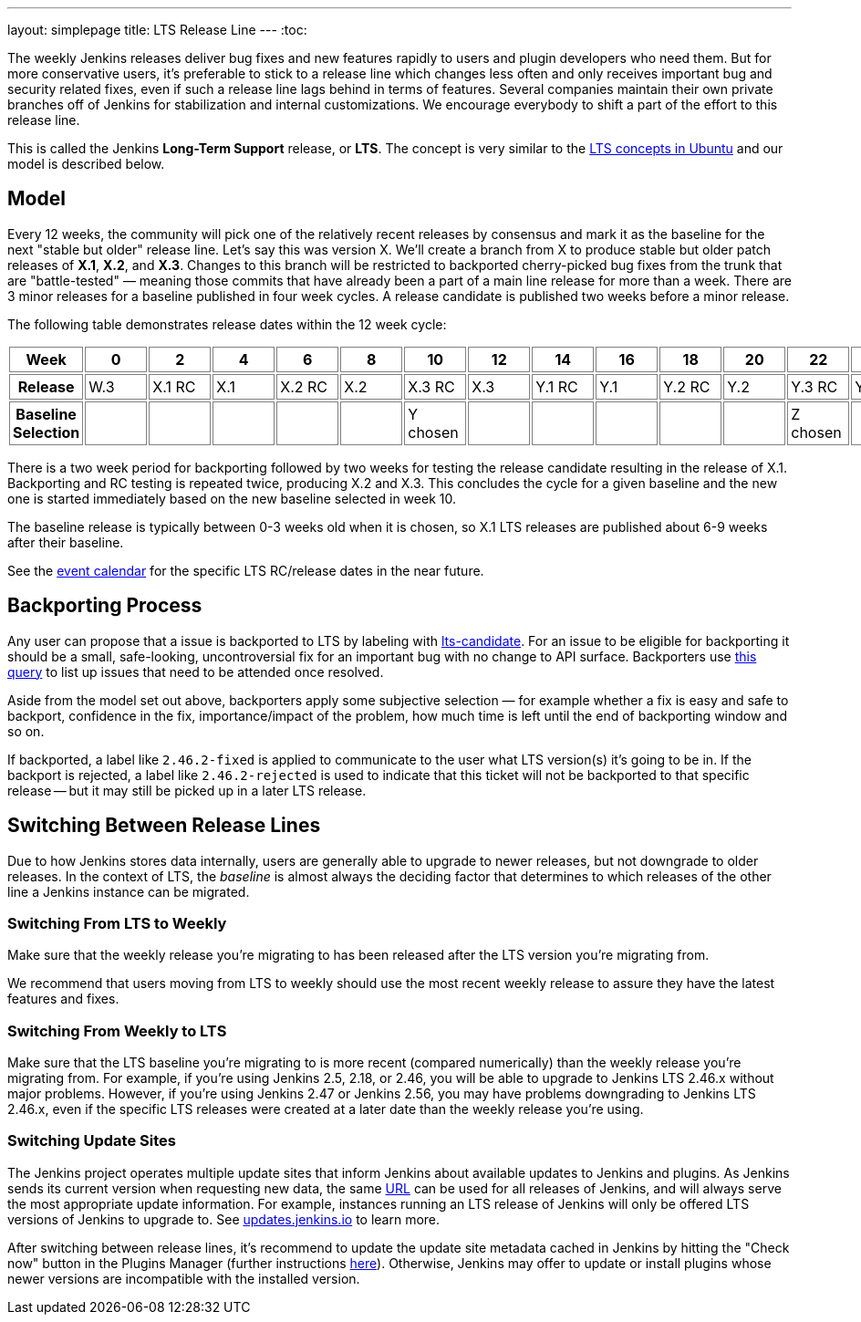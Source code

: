 ---
layout: simplepage
title: LTS Release Line
---
:toc:

The weekly Jenkins releases deliver bug fixes and new features rapidly to users and plugin developers who need them.
But for more conservative users, it's preferable to stick to a release line which changes less often and only receives important bug and security related fixes, even if such a release line lags behind in terms of features.
Several companies maintain their own private branches off of Jenkins for stabilization and internal customizations.
We encourage everybody to shift a part of the effort to this release line.

This is called the Jenkins *Long-Term Support* release, or *LTS*. The concept is very similar to the link:https://wiki.ubuntu.com/LTS[LTS concepts in Ubuntu] and our model is described below.

## Model

Every 12 weeks, the community will pick one of the relatively recent releases by consensus and mark it as the baseline for the next "stable but older" release line.
Let's say this was version X.
We'll create a branch from X to produce stable but older patch releases of *X.1*, *X.2*, and *X.3*.
Changes to this branch will be restricted to backported cherry-picked bug fixes from the trunk that are "battle-tested" — meaning those commits that have already been a part of a main line release for more than a week.
There are 3 minor releases for a baseline published in four week cycles.
A release candidate is published two weeks before a minor release.

The following table demonstrates release dates within the 12 week cycle:

++++
<style>
  table#process th, table#process td {
    min-width: 60px;
    border: 1px solid grey;
    padding: 3px;
  }
</style>
<table id="process">
  <tr>
    <th>Week</th>
    <th>0</th>
    <th>2</th>
    <th>4</th>
    <th>6</th>
    <th>8</th>
    <th>10</th>
    <th>12</th>
    <th>14</th>
    <th>16</th>
    <th>18</th>
    <th>20</th>
    <th>22</th>
    <th>24</th>
  </tr>
  <tr>
    <th>Release</th>
    <td>W.3</td>
    <td>X.1 RC</td>
    <td>X.1</td>
    <td>X.2 RC</td>
    <td>X.2</td>
    <td>X.3 RC</td>
    <td>X.3</td>
    <td>Y.1 RC</td>
    <td>Y.1</td>
    <td>Y.2 RC</td>
    <td>Y.2</td>
    <td>Y.3 RC</td>
    <td>Y.3</td>
  </tr>
  <tr>
    <th>Baseline Selection</th>
    <td></td>
    <td></td>
    <td></td>
    <td></td>
    <td></td>
    <td>Y chosen</td>
    <td></td>
    <td></td>
    <td></td>
    <td></td>
    <td></td>
    <td>Z chosen</td>
    <td></td>
  </tr>
</table>
++++

There is a two week period for backporting followed by two weeks for testing the release candidate resulting in the release of X.1.
Backporting and RC testing is repeated twice, producing X.2 and X.3.
This concludes the cycle for a given baseline and the new one is started immediately based on the new baseline selected in week 10.

The baseline release is typically between 0-3 weeks old when it is chosen, so X.1 LTS releases are published about 6-9 weeks after their baseline.

See the link:/content/event-calendar[event calendar] for the specific LTS RC/release dates in the near future.

## Backporting Process

Any user can propose that a issue is backported to LTS by labeling with link:https://issues.jenkins.io/secure/IssueNavigator.jspa?reset=true&jqlQuery=labels+%3D+lts-candidate[lts-candidate].
For an issue to be eligible for backporting it should be a small, safe-looking, uncontroversial fix for an important bug with no change to API surface.
Backporters use link:https://issues.jenkins.io/issues/?filter=12146[this query] to list up issues that need to be attended once resolved.

Aside from the model set out above, backporters apply some subjective selection — for example whether a fix is easy and safe to backport, confidence in the fix, importance/impact of the problem, how much time is left until the end of backporting window and so on.

If backported, a label like `2.46.2-fixed` is applied to communicate to the user what LTS version(s) it's going to be in.
If the backport is rejected, a label like `2.46.2-rejected` is used to indicate that this ticket will not be backported to that specific release -- but it may still be picked up in a later LTS release.

## Switching Between Release Lines

Due to how Jenkins stores data internally, users are generally able to upgrade to newer releases, but not downgrade to older releases.
In the context of LTS, the _baseline_ is almost always the deciding factor that determines to which releases of the other line a Jenkins instance can be migrated.

### Switching From LTS to Weekly

Make sure that the weekly release you're migrating to has been released after the LTS version you're migrating from.

We recommend that users moving from LTS to weekly should use the most recent weekly release to assure they have the latest features and fixes.

### Switching From Weekly to LTS

Make sure that the LTS baseline you're migrating to is more recent (compared numerically) than the weekly release you're migrating from.
For example, if you're using Jenkins 2.5, 2.18, or 2.46, you will be able to upgrade to Jenkins LTS 2.46.x without major problems.
However, if you're using Jenkins 2.47 or Jenkins 2.56, you may have problems downgrading to Jenkins LTS 2.46.x, even if the specific LTS releases were created at a later date than the weekly release you're using.

### Switching Update Sites

The Jenkins project operates multiple update sites that inform Jenkins about available updates to Jenkins and plugins.
As Jenkins sends its current version when requesting new data, the same link:https://updates.jenkins.io/update-center.json[URL] can be used for all releases of Jenkins, and will always serve the most appropriate update information.
For example, instances running an LTS release of Jenkins will only be offered LTS versions of Jenkins to upgrade to.
See https://updates.jenkins.io/[updates.jenkins.io] to learn more.

After switching between release lines, it's recommend to update the update site metadata cached in Jenkins by hitting the "Check now" button in the Plugins Manager (further instructions link:/doc/book/managing/plugins/#from-the-web-ui[here]).
Otherwise, Jenkins may offer to update or install plugins whose newer versions are incompatible with the installed version.
